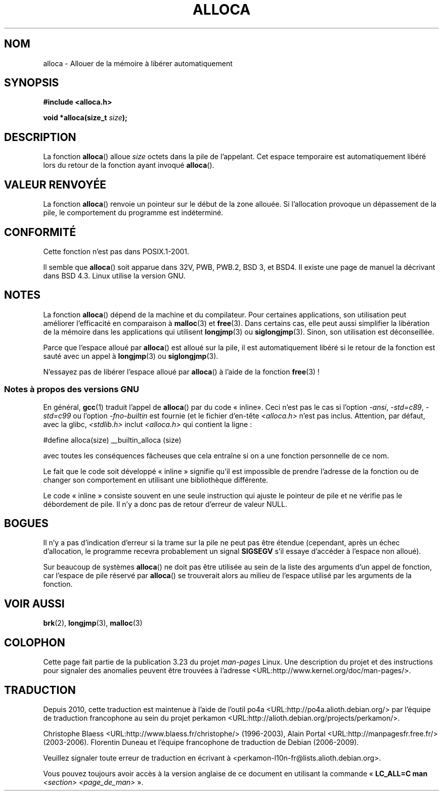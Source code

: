 .\" Copyright (c) 1980, 1991 Regents of the University of California.
.\" All rights reserved.
.\"
.\" Redistribution and use in source and binary forms, with or without
.\" modification, are permitted provided that the following conditions
.\" are met:
.\" 1. Redistributions of source code must retain the above copyright
.\"    notice, this list of conditions and the following disclaimer.
.\" 2. Redistributions in binary form must reproduce the above copyright
.\"    notice, this list of conditions and the following disclaimer in the
.\"    documentation and/or other materials provided with the distribution.
.\" 3. All advertising materials mentioning features or use of this software
.\"    must display the following acknowledgement:
.\"	This product includes software developed by the University of
.\"	California, Berkeley and its contributors.
.\" 4. Neither the name of the University nor the names of its contributors
.\"    may be used to endorse or promote products derived from this software
.\"    without specific prior written permission.
.\"
.\" THIS SOFTWARE IS PROVIDED BY THE REGENTS AND CONTRIBUTORS ``AS IS'' AND
.\" ANY EXPRESS OR IMPLIED WARRANTIES, INCLUDING, BUT NOT LIMITED TO, THE
.\" IMPLIED WARRANTIES OF MERCHANTABILITY AND FITNESS FOR A PARTICULAR PURPOSE
.\" ARE DISCLAIMED.  IN NO EVENT SHALL THE REGENTS OR CONTRIBUTORS BE LIABLE
.\" FOR ANY DIRECT, INDIRECT, INCIDENTAL, SPECIAL, EXEMPLARY, OR CONSEQUENTIAL
.\" DAMAGES (INCLUDING, BUT NOT LIMITED TO, PROCUREMENT OF SUBSTITUTE GOODS
.\" OR SERVICES; LOSS OF USE, DATA, OR PROFITS; OR BUSINESS INTERRUPTION)
.\" HOWEVER CAUSED AND ON ANY THEORY OF LIABILITY, WHETHER IN CONTRACT, STRICT
.\" LIABILITY, OR TORT (INCLUDING NEGLIGENCE OR OTHERWISE) ARISING IN ANY WAY
.\" OUT OF THE USE OF THIS SOFTWARE, EVEN IF ADVISED OF THE POSSIBILITY OF
.\" SUCH DAMAGE.
.\"
.\"     @(#)alloca.3	5.1 (Berkeley) 5/2/91
.\"
.\" Converted Mon Nov 29 11:05:55 1993 by Rik Faith <faith@cs.unc.edu>
.\" Modified Tue Oct 22 23:41:56 1996 by Eric S. Raymond <esr@thyrsus.com>
.\" Modified 2002-07-17, aeb
.\" 2008-01-24, mtk:
.\"     Various rewrites and additions (notes on longjmp() and SIGSEGV).
.\"     Weaken warning against use of alloca() (as per Debian bug 461100).
.\"
.\"*******************************************************************
.\"
.\" This file was generated with po4a. Translate the source file.
.\"
.\"*******************************************************************
.TH ALLOCA 3 "24 janvier 2008" GNU "Manuel du programmeur Linux"
.SH NOM
alloca \- Allouer de la mémoire à libérer automatiquement
.SH SYNOPSIS
\fB#include <alloca.h>\fP
.sp
\fBvoid *alloca(size_t \fP\fIsize\fP\fB);\fP
.SH DESCRIPTION
La fonction \fBalloca\fP() alloue \fIsize\fP octets dans la pile de
l'appelant. Cet espace temporaire est automatiquement libéré lors du retour
de la fonction ayant invoqué \fBalloca\fP().
.SH "VALEUR RENVOYÉE"
La fonction \fBalloca\fP() renvoie un pointeur sur le début de la zone
allouée. Si l'allocation provoque un dépassement de la pile, le comportement
du programme est indéterminé.
.SH CONFORMITÉ
Cette fonction n'est pas dans POSIX.1\-2001.

Il semble que \fBalloca\fP() soit apparue dans 32V, PWB, PWB.2, BSD\ 3, et BSD\
4. Il existe une page de manuel la décrivant dans BSD\ 4.3. Linux utilise la
version GNU.
.SH NOTES
La fonction \fBalloca\fP() dépend de la machine et du compilateur. Pour
certaines applications, son utilisation peut améliorer l'efficacité en
comparaison à \fBmalloc\fP(3) et \fBfree\fP(3). Dans certains cas, elle peut aussi
simplifier la libération de la mémoire dans les applications qui utilisent
\fBlongjmp\fP(3) ou \fBsiglongjmp\fP(3). Sinon, son utilisation est déconseillée.

Parce que l'espace alloué par \fBalloca\fP() est alloué sur la pile, il est
automatiquement libéré si le retour de la fonction est sauté avec un appel à
\fBlongjmp\fP(3) ou \fBsiglongjmp\fP(3).

N'essayez pas de libérer l'espace alloué par \fBalloca\fP() à l'aide de la
fonction \fBfree\fP(3)\ !
.SS "Notes à propos des versions GNU"
En général, \fBgcc\fP(1) traduit l'appel de \fBalloca\fP() par du code «\ inline\
». Ceci n'est pas le cas si l'option \fI\-ansi\fP, \fI\-std=c89\fP, \fI\-std=c99\fP ou
l'option \fI\-fno\-builtin\fP est fournie (et le fichier d'en\-tête
\fI<alloca.h>\fP n'est pas inclus. Attention, par défaut, avec la
glibc, \fI<stdlib.h>\fP inclut \fI<alloca.h>\fP qui contient la
ligne\ :
.nf

    #define alloca(size)   __builtin_alloca (size)

.fi
avec toutes les conséquences fâcheuses que cela entraîne si on a une
fonction personnelle de ce nom.
.LP
Le fait que le code soit développé «\ inline\ » signifie qu'il est
impossible de prendre l'adresse de la fonction ou de changer son
comportement en utilisant une bibliothèque différente.
.LP
Le code «\ inline\ » consiste souvent en une seule instruction qui ajuste le
pointeur de pile et ne vérifie pas le débordement de pile. Il n'y a donc pas
de retour d'erreur de valeur NULL.
.SH BOGUES
Il n'y a pas d'indication d'erreur si la trame sur la pile ne peut pas être
étendue (cependant, après un échec d'allocation, le programme recevra
probablement un signal \fBSIGSEGV\fP s'il essaye d'accéder à l'espace non
alloué).

Sur beaucoup de systèmes \fBalloca\fP() ne doit pas être utilisée au sein de la
liste des arguments d'un appel de fonction, car l'espace de pile réservé par
\fBalloca\fP() se trouverait alors au milieu de l'espace utilisé par les
arguments de la fonction.
.SH "VOIR AUSSI"
\fBbrk\fP(2), \fBlongjmp\fP(3), \fBmalloc\fP(3)
.SH COLOPHON
Cette page fait partie de la publication 3.23 du projet \fIman\-pages\fP
Linux. Une description du projet et des instructions pour signaler des
anomalies peuvent être trouvées à l'adresse
<URL:http://www.kernel.org/doc/man\-pages/>.
.SH TRADUCTION
Depuis 2010, cette traduction est maintenue à l'aide de l'outil
po4a <URL:http://po4a.alioth.debian.org/> par l'équipe de
traduction francophone au sein du projet perkamon
<URL:http://alioth.debian.org/projects/perkamon/>.
.PP
Christophe Blaess <URL:http://www.blaess.fr/christophe/> (1996-2003),
Alain Portal <URL:http://manpagesfr.free.fr/> (2003-2006).
Florentin Duneau et l'équipe francophone de traduction de Debian\ (2006-2009).
.PP
Veuillez signaler toute erreur de traduction en écrivant à
<perkamon\-l10n\-fr@lists.alioth.debian.org>.
.PP
Vous pouvez toujours avoir accès à la version anglaise de ce document en
utilisant la commande
«\ \fBLC_ALL=C\ man\fR \fI<section>\fR\ \fI<page_de_man>\fR\ ».
